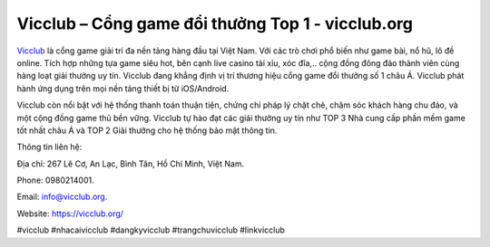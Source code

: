 Vicclub – Cổng game đổi thưởng Top 1 - vicclub.org
===================================

`Vicclub <https://vicclub.org/>`_ là cổng game giải trí đa nền tảng hàng đầu tại Việt Nam. Với các trò chơi phổ biến như game bài, nổ hũ, lô đề online. Tích hợp những tựa game siêu hot, bên cạnh live casino tài xỉu, xóc đĩa,.. cộng đồng đông đảo thành viên cùng hàng loạt giải thưởng uy tín. Vicclub đang khẳng định vị trí thương hiệu cổng game đổi thưởng số 1 châu Á. Vicclub phát hành ứng dụng trên mọi nền tảng thiết bị từ iOS/Android. 

Vicclub còn nổi bật với hệ thống thanh toán thuận tiện, chứng chỉ pháp lý chặt chẽ, chăm sóc khách hàng chu đáo, và một cộng đồng game thủ bền vững. Vicclub tự hào đạt các giải thưởng uy tín như TOP 3 Nhà cung cấp phần mềm game tốt nhất châu Á và TOP 2 Giải thưởng cho hệ thống bảo mật thông tin.

Thông tin liên hệ: 

Địa chỉ: 267 Lê Cơ, An Lạc, Bình Tân, Hồ Chí Minh, Việt Nam. 

Phone: 0980214001. 

Email: info@vicclub.org. 

Website: https://vicclub.org/

#vicclub #nhacaivicclub #dangkyvicclub #trangchuvicclub #linkvicclub
